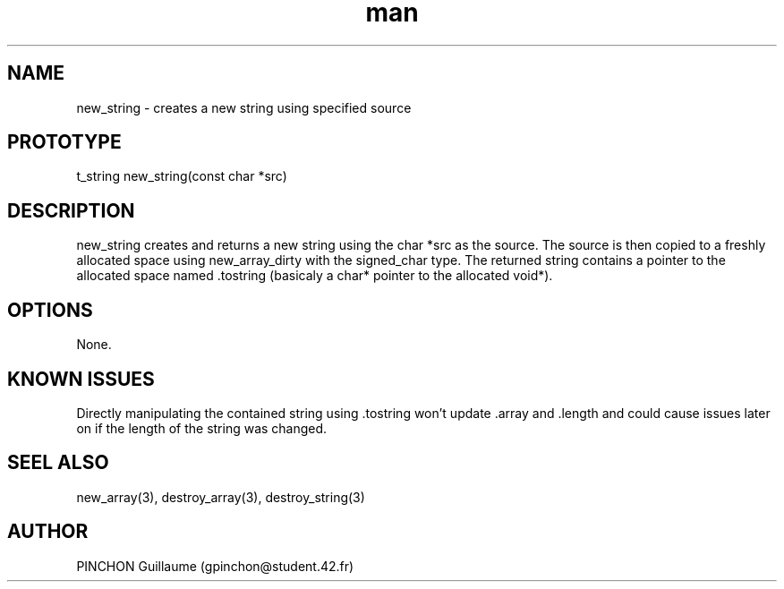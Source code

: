 .TH man 3 "3 November 2016" "new_string man page"
.SH NAME
new_string \- creates a new string using specified source
.SH PROTOTYPE
t_string new_string(const char *src)
.SH DESCRIPTION
new_string creates and returns a new string using the char *src as the source. The source is then copied to a freshly allocated space using new_array_dirty with the signed_char type. The returned string contains a pointer to the allocated space named .tostring (basicaly a char* pointer to the allocated void*).
.SH OPTIONS
None.
.SH KNOWN ISSUES
Directly manipulating the contained string using .tostring won't update .array and .length and could cause issues later on if the length of the string was changed.
.SH SEEL ALSO
new_array(3), destroy_array(3), destroy_string(3)
.SH AUTHOR
PINCHON Guillaume (gpinchon@student.42.fr)